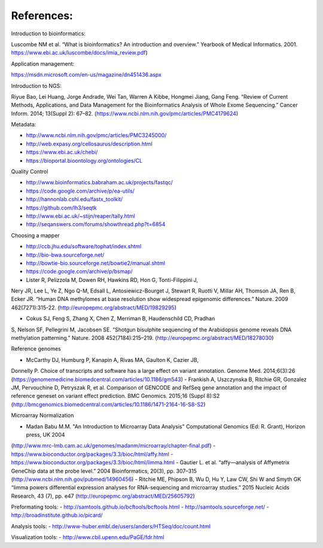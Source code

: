 References:
===========

Introduction to bioinformatics:

Luscombe NM et al. “What is bioinformatics? An introduction and overview.” Yearbook of Medical Informatics. 2001.
https://www.ebi.ac.uk/luscombe/docs/imia\_review.pdf)

Application management:

https://msdn.microsoft.com/en-us/magazine/dn451436.aspx

Introduction to NGS:

Riyue Bao, Lei Huang, Jorge Andrade, Wei Tan, Warren A Kibbe, Hongmei
Jiang, Gang Feng. “Review of Current Methods, Applications, and Data
Management for the Bioinformatics Analysis of Whole Exome Sequencing.”
Cancer Inform. 2014; 13(Suppl 2): 67–82. (https://www.ncbi.nlm.nih.gov/pmc/articles/PMC4179624)

Metadata:

- http://www.ncbi.nlm.nih.gov/pmc/articles/PMC3245000/ 
- http://web.expasy.org/cellosaurus/description.html
- https://www.ebi.ac.uk/chebi/
- https://bioportal.bioontology.org/ontologies/CL

Quality Control

- http://www.bioinformatics.babraham.ac.uk/projects/fastqc/
- https://code.google.com/archive/p/ea-utils/
- http://hannonlab.cshl.edu/fastx\_toolkit/ 
- https://github.com/lh3/seqtk
- http://www.ebi.ac.uk/~stijn/reaper/tally.html
- http://seqanswers.com/forums/showthread.php?t=6854

Choosing a mapper

- http://ccb.jhu.edu/software/tophat/index.shtml
- http://bio-bwa.sourceforge.net/
- http://bowtie-bio.sourceforge.net/bowtie2/manual.shtml
- https://code.google.com/archive/p/bsmap/

- Lister R, Pelizzola M, Dowen RH, Hawkins RD, Hon G, Tonti-Filippini J,
Nery JR, Lee L, Ye Z, Ngo Q-M, Edsall L, Antosiewicz-Bourget J, Stewart
R, Ruotti V, Millar AH, Thomson JA, Ren B, Ecker JR. “Human DNA
methylomes at base resolution show widespread epigenomic
differences.” Nature. 2009 462(7271):315-22. (http://europepmc.org/abstract/MED/19829295)

- Cokus SJ, Feng S, Zhang X, Chen Z, Merriman B, Haudenschild CD, Pradhan
S, Nelson SF, Pellegrini M, Jacobsen SE. “Shotgun bisulphite sequencing of the Arabidopsis
genome reveals DNA methylation patterning.” Nature. 2008 452(7184):215–219.
(http://europepmc.org/abstract/MED/18278030)

Reference genomes

- McCarthy DJ, Humburg P, Kanapin A, Rivas MA, Gaulton K, Cazier JB,
Donnelly P. Choice of transcripts and software has a large effect on
variant annotation. Genome Med. 2014;6(3):26 (https://genomemedicine.biomedcentral.com/articles/10.1186/gm543)
- Frankish A, Uszczynska B, Ritchie GR, Gonzalez JM, Pervouchine D,
Petryszak R, et al. Comparison of GENCODE and RefSeq gene annotation and
the impact of reference geneset on variant effect prediction. BMC Genomics. 2015;16 (Suppl 8):S2
(http://bmcgenomics.biomedcentral.com/articles/10.1186/1471-2164-16-S8-S2)

Microarray Normalization

- Madan Babu M.M. "An Introduction to Microarray Data Analysis" Computational Genomics (Ed: R. Grant), Horizon press, UK 2004
(http://www.mrc-lmb.cam.ac.uk/genomes/madanm/microarray/chapter-final.pdf)
- https://www.bioconductor.org/packages/3.3/bioc/html/affy.html
- https://www.bioconductor.org/packages/3.3/bioc/html/limma.html
- Gautier L. et al. “affy—analysis of Affymetrix GeneChip data at the probe level.” 2004
Bioinformatics, 20(3), pp. 307–315 (http://www.ncbi.nlm.nih.gov/pubmed/14960456)
- Ritchie ME, Phipson B, Wu D, Hu Y, Law CW, Shi W and Smyth GK “limma powers
differential expression analyses for RNA-sequencing and microarray studies.” 2015 Nucleic Acids
Research, 43 (7), pp. e47 (http://europepmc.org/abstract/MED/25605792)

Preformating tools:
- http://samtools.github.io/bcftools/bcftools.html
- http://samtools.sourceforge.net/
- http://broadinstitute.github.io/picard/

Analysis tools:
- http://www-huber.embl.de/users/anders/HTSeq/doc/count.html

Visualization tools:
- http://www.cbil.upenn.edu/PaGE/fdr.html


